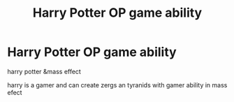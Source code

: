 #+TITLE: Harry Potter OP game ability

* Harry Potter OP game ability
:PROPERTIES:
:Author: SgtShadowMoon
:Score: 0
:DateUnix: 1548231414.0
:DateShort: 2019-Jan-23
:FlairText: Fic Search
:END:
harry potter &mass effect

harry is a gamer and can create zergs an tyranids with gamer ability in mass efect

